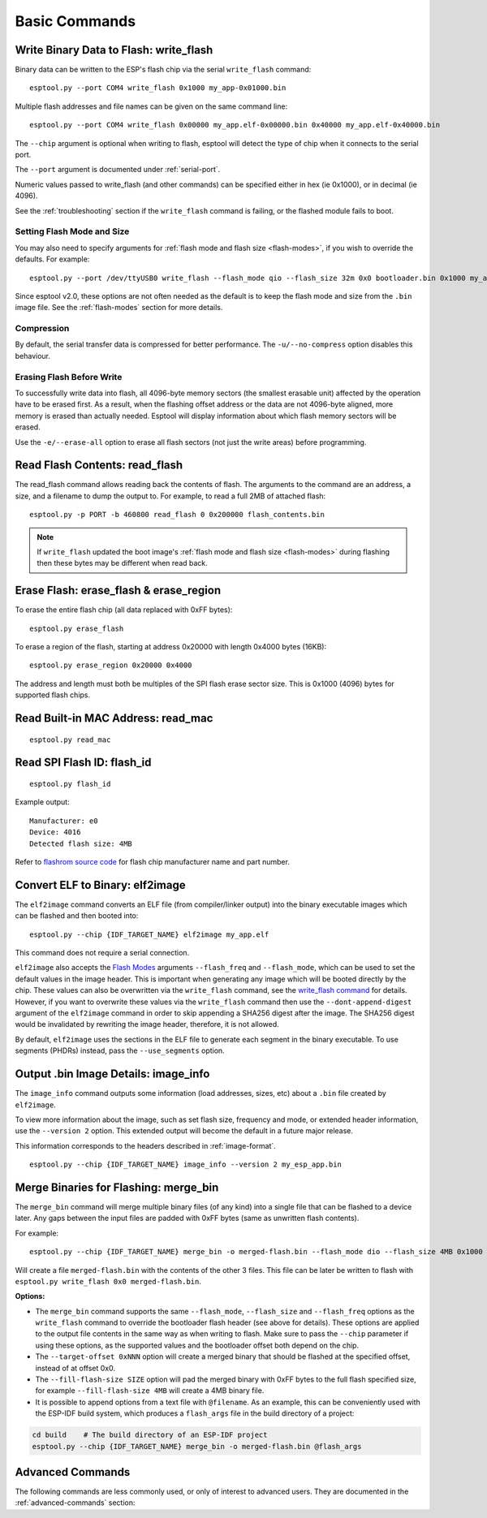 .. _commands:

Basic Commands
==============

Write Binary Data to Flash: write_flash
----------------------------------------

Binary data can be written to the ESP's flash chip via the serial ``write_flash`` command:

::

    esptool.py --port COM4 write_flash 0x1000 my_app-0x01000.bin

Multiple flash addresses and file names can be given on the same command line:

::

    esptool.py --port COM4 write_flash 0x00000 my_app.elf-0x00000.bin 0x40000 my_app.elf-0x40000.bin

The ``--chip`` argument is optional when writing to flash, esptool will detect the type of chip when it connects to the serial port.

The ``--port`` argument is documented under :ref:`serial-port`.

.. only:: esp8266

    The next arguments to ``write_flash`` are one or more pairs of offset (address) and file name. When generating ESP8266 "version 1" images, the file names created by ``elf2image`` include the flash offsets as part of the file name.
    For other types of images, consult your SDK documentation to determine the files to flash at which offsets.

.. only:: not esp8266

    The next arguments to ``write_flash`` are one or more pairs of offset (address) and file name. Consult your SDK documentation to determine the files to flash at which offsets.

Numeric values passed to write_flash (and other commands) can be specified either in hex (ie 0x1000), or in decimal (ie 4096).

See the :ref:`troubleshooting` section if the ``write_flash`` command is failing, or the flashed module fails to boot.

Setting Flash Mode and Size
^^^^^^^^^^^^^^^^^^^^^^^^^^^

You may also need to specify arguments for :ref:`flash mode and flash size <flash-modes>`, if you wish to override the defaults. For example:

::

    esptool.py --port /dev/ttyUSB0 write_flash --flash_mode qio --flash_size 32m 0x0 bootloader.bin 0x1000 my_app.bin

Since esptool v2.0, these options are not often needed as the default is to keep the flash mode and size from the ``.bin`` image file. See the :ref:`flash-modes` section for more details.

Compression
^^^^^^^^^^^

By default, the serial transfer data is compressed for better performance. The ``-u/--no-compress`` option disables this behaviour.

Erasing Flash Before Write
^^^^^^^^^^^^^^^^^^^^^^^^^^

To successfully write data into flash, all 4096-byte memory sectors (the smallest erasable unit) affected by the operation have to be erased first. As a result, when the flashing offset address or the data are not 4096-byte aligned, more memory is erased than actually needed.
Esptool will display information about which flash memory sectors will be erased.

Use the ``-e/--erase-all`` option to erase all flash sectors (not just the write areas) before programming.

.. only:: not esp8266

    Bootloader Protection
    ^^^^^^^^^^^^^^^^^^^^^

    Flashing into the bootloader region (``0x0`` -> ``0x8000``) is disabled by default if active `Secure Boot <https://docs.espressif.com/projects/esp-idf/en/latest/{IDF_TARGET_PATH_NAME}/security/secure-boot-v2.html>`_ is detected.
    This is a safety measure to prevent accidentally overwriting the secure bootloader, which **can ultimately lead to bricking the device**.

    This behavior can be overridden with the ``--force`` option. **Use this only at your own risk and only if you know what you are doing!**

Read Flash Contents: read_flash
--------------------------------

The read_flash command allows reading back the contents of flash. The arguments to the command are an address, a size, and a filename to dump the output to. For example, to read a full 2MB of attached flash:

::

    esptool.py -p PORT -b 460800 read_flash 0 0x200000 flash_contents.bin

.. note::

    If ``write_flash`` updated the boot image's :ref:`flash mode and flash size <flash-modes>` during flashing then these bytes may be different when read back.

.. _erase_flash:

Erase Flash: erase_flash & erase_region
---------------------------------------

To erase the entire flash chip (all data replaced with 0xFF bytes):

::

    esptool.py erase_flash

To erase a region of the flash, starting at address 0x20000 with length 0x4000 bytes (16KB):

::

    esptool.py erase_region 0x20000 0x4000

The address and length must both be multiples of the SPI flash erase sector size. This is 0x1000 (4096) bytes for supported flash chips.

.. only:: not esp8266

    Flash Protection
    ^^^^^^^^^^^^^^^^

    Erasing the flash chip is disabled by default if either active `Secure Boot <https://docs.espressif.com/projects/esp-idf/en/latest/{IDF_TARGET_PATH_NAME}/security/secure-boot-v2.html>`_ or
    `Flash Encryption <https://docs.espressif.com/projects/esp-idf/en/latest/{IDF_TARGET_PATH_NAME}/security/flash-encryption.html>`_ is detected.
    This is a safety measure to prevent accidentally deleting the secure bootloader or encrypted data, which **can ultimately lead to bricking the device**.

    This behavior can be overridden with the ``--force`` option. **Use this only at your own risk and only if you know what you are doing!**

Read Built-in MAC Address: read_mac
------------------------------------

::

    esptool.py read_mac

.. _read-spi-flash-id:

Read SPI Flash ID: flash_id
---------------------------

::

    esptool.py flash_id

Example output:

::

    Manufacturer: e0
    Device: 4016
    Detected flash size: 4MB

Refer to `flashrom source code <https://review.coreboot.org/plugins/gitiles/flashrom/+/refs/heads/master/flashchips.h>`__ for flash chip manufacturer name and part number.

Convert ELF to Binary: elf2image
--------------------------------

The ``elf2image`` command converts an ELF file (from compiler/linker output) into the binary executable images which can be flashed and then booted into:

::

    esptool.py --chip {IDF_TARGET_NAME} elf2image my_app.elf

This command does not require a serial connection.

``elf2image`` also accepts the `Flash Modes <#flash-modes>`__ arguments ``--flash_freq`` and ``--flash_mode``, which can be used to set the default values in the image header. This is important when generating any image which will be booted directly by the chip.
These values can also be overwritten via the ``write_flash`` command, see the `write_flash command <#write-binary-data-to-flash-write-flash>`__ for details. However, if you want to overwrite these values via the ``write_flash`` command then use the ``--dont-append-digest`` argument of the ``elf2image`` command in order to skip appending a SHA256 digest after the image. The SHA256 digest would be invalidated by rewriting the image header, therefore, it is not allowed.

By default, ``elf2image`` uses the sections in the ELF file to generate each segment in the binary executable. To use segments (PHDRs) instead, pass the ``--use_segments`` option.

.. only:: esp8266

    The default command output for {IDF_TARGET_NAME} is two binary files: ``my_app.elf-0x00000.bin`` and ``my_app.elf-0x40000.bin``. You can alter the firmware file name prefix using the ``--output/-o`` option.

    ``elf2image`` can also produce a "version 2" image file suitable for use with a software bootloader stub such as `rboot <https://github.com/raburton/rboot>`__ or the Espressif bootloader program. You can't flash a "version 2" image without also flashing a suitable bootloader.

    ::

        esptool.py --chip {IDF_TARGET_NAME} elf2image --version=2 -o my_app-ota.bin my_app.elf

.. only:: not esp8266

    For {IDF_TARGET_NAME}, elf2image produces a single output binary "image file". By default this has the same name as the .elf file, with a .bin extension. For example:

    ::

        esptool.py --chip {IDF_TARGET_NAME} elf2image my_esp_app.elf

    In the above example, the output image file would be called ``my_esp_app.bin``.

.. _image-info:

Output .bin Image Details: image_info
-------------------------------------

The ``image_info`` command outputs some information (load addresses, sizes, etc) about a ``.bin`` file created by ``elf2image``.

To view more information about the image, such as set flash size, frequency and mode, or extended header information, use the ``--version 2`` option. This extended output will become the default in a future major release.

This information corresponds to the headers described in :ref:`image-format`.

::

    esptool.py --chip {IDF_TARGET_NAME} image_info --version 2 my_esp_app.bin

.. only:: not esp8266

    .. note::

        Note that ``--chip {IDF_TARGET_NAME}`` is required when reading {IDF_TARGET_NAME} images. Otherwise the default is ``--chip esp8266`` and the image will be interpreted as an invalid ESP8266 image.

.. _merge-bin:

Merge Binaries for Flashing: merge_bin
--------------------------------------

The ``merge_bin`` command will merge multiple binary files (of any kind) into a single file that can be flashed to a device later. Any gaps between the input files are padded with 0xFF bytes (same as unwritten flash contents).

For example:

::

    esptool.py --chip {IDF_TARGET_NAME} merge_bin -o merged-flash.bin --flash_mode dio --flash_size 4MB 0x1000 bootloader.bin 0x8000 partition-table.bin 0x10000 app.bin

Will create a file ``merged-flash.bin`` with the contents of the other 3 files. This file can be later be written to flash with ``esptool.py write_flash 0x0 merged-flash.bin``.

.. note:

    Because gaps between the input files are padded with 0xFF bytes, when the merged binary is written then any flash sectors between the individual files will be erased. To avoid this, write the files individually.

**Options:**

*  The ``merge_bin`` command supports the same ``--flash_mode``, ``--flash_size`` and ``--flash_freq`` options as the ``write_flash`` command to override the bootloader flash header (see above for details).
   These options are applied to the output file contents in the same way as when writing to flash. Make sure to pass the ``--chip`` parameter if using these options, as the supported values and the bootloader offset both depend on the chip.
*  The ``--target-offset 0xNNN`` option will create a merged binary that should be flashed at the specified offset, instead of at offset 0x0.
*  The ``--fill-flash-size SIZE`` option will pad the merged binary with 0xFF bytes to the full flash specified size, for example ``--fill-flash-size 4MB`` will create a 4MB binary file.
*  It is possible to append options from a text file with ``@filename``. As an example, this can be conveniently used with the ESP-IDF build system, which produces a ``flash_args`` file in the build directory of a project:

.. code:: sh

    cd build    # The build directory of an ESP-IDF project
    esptool.py --chip {IDF_TARGET_NAME} merge_bin -o merged-flash.bin @flash_args

Advanced Commands
-----------------

The following commands are less commonly used, or only of interest to advanced users. They are documented in the :ref:`advanced-commands` section:

.. list::

    *  :ref:`verify-flash`
    *  :ref:`dump-mem`
    *  :ref:`load-ram`
    *  :ref:`read-mem-write-mem`
    *  :ref:`read-flash-status`
    *  :ref:`write-flash-status`
    *  :ref:`chip-id`
    :esp8266: *  :ref:`make-image`
    :esp8266: *  :ref:`run`
